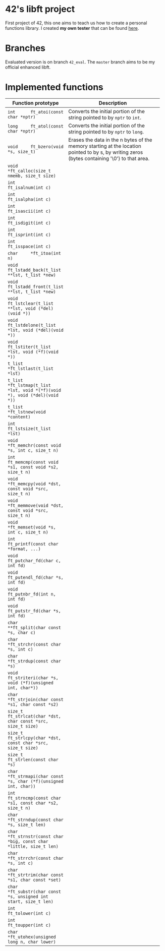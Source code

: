 #+STARTUP: shrink
* 42's libft project
First project of 42, this one aims to teach us how to create a personal functions library. I created *my own tester* that can be found [[https://github.com/bzalugas/libft-breaker][here]].
* Branches
Evaluated version is on branch =42_eval=. The =master= branch aims to be my official enhanced libft.
* Implemented functions
| Function prototype                                                          | Description                                                                                                                                   |
|-----------------------------------------------------------------------------+-----------------------------------------------------------------------------------------------------------------------------------------------|
|                                                                             | <80>                                                                                                                                          |
| =int      ft_atoi(const char *nptr)=                                        | Converts the initial portion of the string pointed to by =nptr= to =int=.                                                                     |
| =long     ft_atol(const char *nptr)=                                        | Converts the initial portion of the string pointed to by =nptr= to =long=.                                                                    |
| =void     ft_bzero(void *s, size_t)=                                        | Erases the data in the n bytes of the memory starting at the location pointed to by s, by writing zeros (bytes containing '\0') to that area. |
| =void     *ft_calloc(size_t nmemb, size_t size)=                            |                                                                                                                                               |
| =int      ft_isalnum(int c)=                                                |                                                                                                                                               |
| =int      ft_isalpha(int c)=                                                |                                                                                                                                               |
| =int      ft_isascii(int c)=                                                |                                                                                                                                               |
| =int      ft_isdigit(int c)=                                                |                                                                                                                                               |
| =int      ft_isprint(int c)=                                                |                                                                                                                                               |
| =int      ft_isspace(int c)=                                                |                                                                                                                                               |
| =char     *ft_itoa(int n)=                                                  |                                                                                                                                               |
| =void     ft_lstadd_back(t_list **lst, t_list *new)=                        |                                                                                                                                               |
| =void     ft_lstadd_front(t_list **lst, t_list *new)=                       |                                                                                                                                               |
| =void     ft_lstclear(t_list **lst, void (*del)(void *))=                   |                                                                                                                                               |
| =void     ft_lstdelone(t_list *lst, void (*del)(void *))=                   |                                                                                                                                               |
| =void     ft_lstiter(t_list *lst, void (*f)(void *))=                       |                                                                                                                                               |
| =t_list   *ft_lstlast(t_list *lst)=                                         |                                                                                                                                               |
| =t_list   *ft_lstmap(t_list *lst, void *(*f)(void *), void (*del)(void *))= |                                                                                                                                               |
| =t_list   *ft_lstnew(void *content)=                                        |                                                                                                                                               |
| =int      ft_lstsize(t_list *lst)=                                          |                                                                                                                                               |
| =void     *ft_memchr(const void *s, int c, size_t n)=                       |                                                                                                                                               |
| =int      ft_memcmp(const void *s1, const void *s2, size_t n)=              |                                                                                                                                               |
| =void     *ft_memcpy(void *dst, const void *src, size_t n)=                 |                                                                                                                                               |
| =void     *ft_memmove(void *dst, const void *src, size_t n)=                |                                                                                                                                               |
| =void     *ft_memset(void *s, int c, size_t n)=                             |                                                                                                                                               |
| =int      ft_printf(const char *format, ...)=                               |                                                                                                                                               |
| =void     ft_putchar_fd(char c, int fd)=                                    |                                                                                                                                               |
| =void     ft_putendl_fd(char *s, int fd)=                                   |                                                                                                                                               |
| =void     ft_putnbr_fd(int n, int fd)=                                      |                                                                                                                                               |
| =void     ft_putstr_fd(char *s, int fd)=                                    |                                                                                                                                               |
| =char     **ft_split(char const *s, char c)=                                |                                                                                                                                               |
| =char     *ft_strchr(const char *s, int c)=                                 |                                                                                                                                               |
| =char     *ft_strdup(const char *s)=                                        |                                                                                                                                               |
| =void     ft_striteri(char *s, void (*f)(unsigned int, char*))=             |                                                                                                                                               |
| =char     *ft_strjoin(char const *s1, char const *s2)=                      |                                                                                                                                               |
| =size_t   ft_strlcat(char *dst, char const *src, size_t size)=              |                                                                                                                                               |
| =size_t   ft_strlcpy(char *dst, const char *src, size_t size)=              |                                                                                                                                               |
| =size_t   ft_strlen(const char *s)=                                         |                                                                                                                                               |
| =char     *ft_strmapi(char const *s, char (*f)(unsigned int, char))=        |                                                                                                                                               |
| =int      ft_strncmp(const char *s1, const char *s2, size_t n)=             |                                                                                                                                               |
| =char     *ft_strndup(const char *s, size_t len)=                           |                                                                                                                                               |
| =char     *ft_strnstr(const char *big, const char *little, size_t len)=     |                                                                                                                                               |
| =char     *ft_strrchr(const char *s, int c)=                                |                                                                                                                                               |
| =char     *ft_strtrim(char const *s1, char const *set)=                     |                                                                                                                                               |
| =char     *ft_substr(char const *s, unsigned int start, size_t len)=        |                                                                                                                                               |
| =int      ft_tolower(int c)=                                                |                                                                                                                                               |
| =int      ft_toupper(int c)=                                                |                                                                                                                                               |
| =char     *ft_utohex(unsigned long n, char lower)=                          |                                                                                                                                               |
